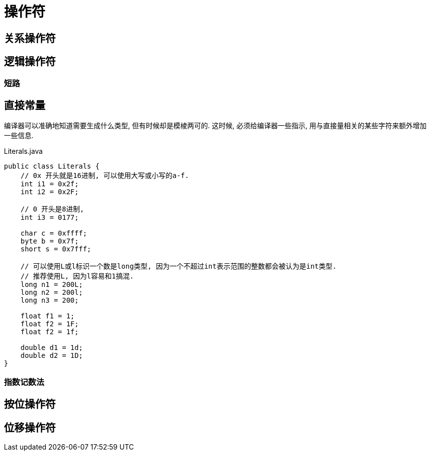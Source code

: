 = 操作符

== 关系操作符

== 逻辑操作符

=== 短路

== 直接常量

编译器可以准确地知道需要生成什么类型, 但有时候却是模棱两可的.
这时候, 必须给编译器一些指示, 用与直接量相关的某些字符来额外增加一些信息.

.Literals.java
[source,java]
----
public class Literals {
    // 0x 开头就是16进制, 可以使用大写或小写的a-f.
    int i1 = 0x2f;
    int i2 = 0x2F;

    // 0 开头是8进制,
    int i3 = 0177;

    char c = 0xffff;
    byte b = 0x7f;
    short s = 0x7fff;

    // 可以使用L或l标识一个数是long类型, 因为一个不超过int表示范围的整数都会被认为是int类型.
    // 推荐使用L, 因为l容易和1搞混.
    long n1 = 200L;
    long n2 = 200l;
    long n3 = 200;

    float f1 = 1;
    float f2 = 1F;
    float f2 = 1f;

    double d1 = 1d;
    double d2 = 1D;
}
----
=== 指数记数法

== 按位操作符

== 位移操作符



